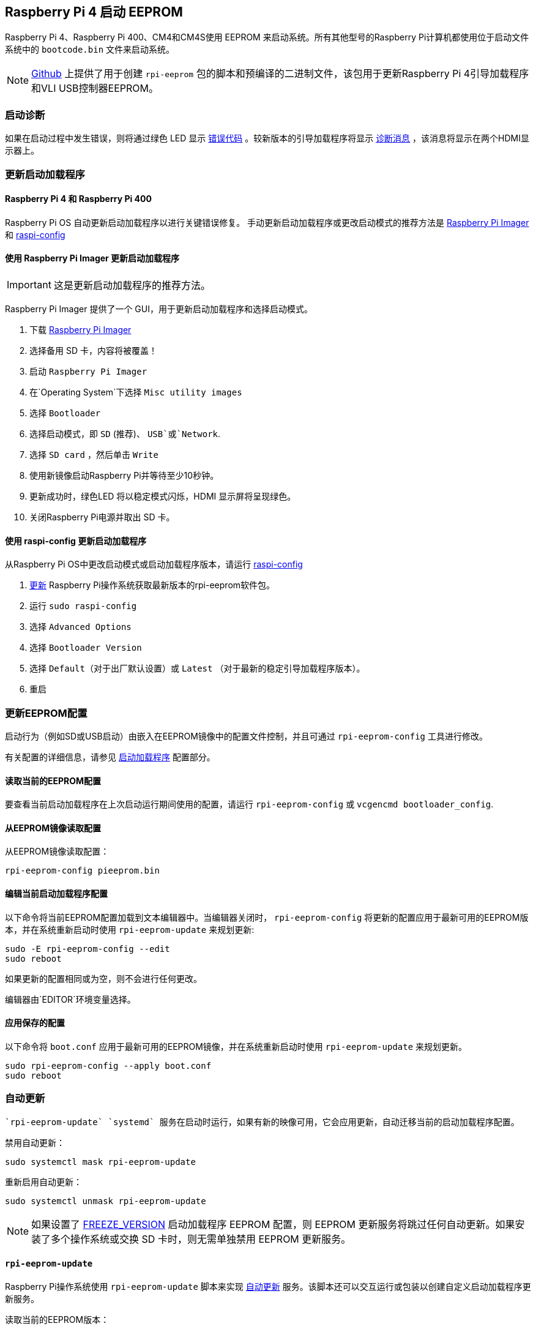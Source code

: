 [[raspberry-pi-4-boot-eeprom]]
== Raspberry Pi 4 启动 EEPROM

Raspberry Pi 4、Raspberry Pi 400、CM4和CM4S使用 EEPROM 来启动系统。所有其他型号的Raspberry Pi计算机都使用位于启动文件系统中的 `bootcode.bin` 文件来启动系统。

NOTE: https://github.com/raspberrypi/rpi-eeprom/[Github] 上提供了用于创建  `rpi-eeprom` 包的脚本和预编译的二进制文件，该包用于更新Raspberry Pi 4引导加载程序和VLI USB控制器EEPROM。

[[boot-diagnostics]]
=== 启动诊断

如果在启动过程中发生错误，则将通过绿色 LED 显示 xref:configuration.adoc#led-warning-flash-codes[错误代码] 。较新版本的引导加载程序将显示 xref:raspberry-pi.adoc#boot-diagnostics-on-the-raspberry-pi-4[诊断消息] ，该消息将显示在两个HDMI显示器上。

[[updating-the-bootloader]]
=== 更新启动加载程序

[[raspberry-pi-4-and-raspberry-pi-400]]
==== Raspberry Pi 4 和 Raspberry Pi 400

Raspberry Pi OS 自动更新启动加载程序以进行关键错误修复。 手动更新启动加载程序或更改启动模式的推荐方法是 https://www.raspberrypi.com/software/[Raspberry Pi Imager] 和 xref:configuration.adoc#raspi-config[raspi-config]

[[imager]]
==== 使用 Raspberry Pi Imager 更新启动加载程序

IMPORTANT: 这是更新启动加载程序的推荐方法。

Raspberry Pi Imager 提供了一个 GUI，用于更新启动加载程序和选择启动模式。

. 下载 https://www.raspberrypi.com/software/[Raspberry Pi Imager]
. 选择备用 SD 卡，内容将被覆盖！
. 启动 `Raspberry Pi Imager`
. 在`Operating System`下选择 `Misc utility images`
. 选择 `Bootloader`
. 选择启动模式，即 `SD` (推荐)、 `USB`或`Network`.
. 选择 `SD card` ，然后单击 `Write`
. 使用新镜像启动Raspberry Pi并等待至少10秒钟。
. 更新成功时，绿色LED 将以稳定模式闪烁，HDMI 显示屏将呈现绿色。
. 关闭Raspberry Pi电源并取出 SD 卡。

[[raspi-config]]
==== 使用 raspi-config 更新启动加载程序

从Raspberry Pi OS中更改启动模式或启动加载程序版本，请运行 xref:configuration.adoc#raspi-config[raspi-config]

. xref:os.adoc#updating-and-upgrading-raspberry-pi-os[更新] Raspberry Pi操作系统获取最新版本的rpi-eeprom软件包。
. 运行 `sudo raspi-config`
. 选择 `Advanced Options`
. 选择 `Bootloader Version`
. 选择 `Default`（对于出厂默认设置）或 `Latest` （对于最新的稳定引导加载程序版本）。
. 重启

[[updating-the-eeprom-configuration]]
=== 更新EEPROM配置

启动行为（例如SD或USB启动）由嵌入在EEPROM镜像中的配置文件控制，并且可通过  `rpi-eeprom-config` 工具进行修改。

有关配置的详细信息，请参见 xref:raspberry-pi.adoc#raspberry-pi-4-bootloader-configuration[启动加载程序] 配置部分。

[[reading-the-current-eeprom-configuration]]
==== 读取当前的EEPROM配置

要查看当前启动加载程序在上次启动运行期间使用的配置，请运行 `rpi-eeprom-config` 或 `vcgencmd bootloader_config`.

[[reading-the-configuration-from-an-eeprom-image]]
==== 从EEPROM镜像读取配置

从EEPROM镜像读取配置：

[,bash]
----
rpi-eeprom-config pieeprom.bin
----

[[editing-the-current-bootloader-configuration]]
==== 编辑当前启动加载程序配置

以下命令将当前EEPROM配置加载到文本编辑器中。当编辑器关闭时， `rpi-eeprom-config` 将更新的配置应用于最新可用的EEPROM版本，并在系统重新启动时使用 `rpi-eeprom-update` 来规划更新:

[,bash]
----
sudo -E rpi-eeprom-config --edit
sudo reboot
----

如果更新的配置相同或为空，则不会进行任何更改。

编辑器由`EDITOR`环境变量选择。

[[applying-a-saved-configuration]]
==== 应用保存的配置

以下命令将 `boot.conf` 应用于最新可用的EEPROM镜像，并在系统重新启动时使用 `rpi-eeprom-update` 来规划更新。

----
sudo rpi-eeprom-config --apply boot.conf
sudo reboot
----

[[automaticupdates]]
=== 自动更新

 `rpi-eeprom-update` `systemd` 服务在启动时运行，如果有新的映像可用，它会应用更新，自动迁移当前的启动加载程序配置。

禁用自动更新：

[,bash]
----
sudo systemctl mask rpi-eeprom-update
----

重新启用自动更新：

[,bash]
----
sudo systemctl unmask rpi-eeprom-update
----

NOTE: 如果设置了 xref:raspberry-pi.adoc#FREEZE_VERSION[FREEZE_VERSION] 启动加载程序 EEPROM 配置，则 EEPROM 更新服务将跳过任何自动更新。如果安装了多个操作系统或交换 SD 卡时，则无需单独禁用 EEPROM 更新服务。

[[rpi-eeprom-update]]
==== `rpi-eeprom-update`

Raspberry Pi操作系统使用 `rpi-eeprom-update` 脚本来实现 <<automaticupdates,自动更新>> 服务。该脚本还可以交互运行或包装以创建自定义启动加载程序更新服务。

读取当前的EEPROM版本：

[,bash]
----
vcgencmd bootloader_version
----

检查是否有可用的更新：

[,bash]
----
sudo rpi-eeprom-update
----

安装更新：

----
sudo rpi-eeprom-update -a
sudo reboot
----

取消挂起的更新：

[,bash]
----
sudo rpi-eeprom-update -r
----

安装特定的启动加载程序EEPROM镜像：

[,bash]
----
sudo rpi-eeprom-update -d -f pieeprom.bin
----

`-d` 标志表示 `rpi-eeprom-update` 使用指定镜像文件中的配置，而不是自动迁移当前配置。

显示内置文档：

----
rpi-eeprom-update -h
----


[[bootloader-release]]
=== 启动加载程序发布状态

固件版本状态对应于启动加载程序固件镜像 (`+/lib/firmware/raspberrypi/bootloader/...+`)的特定子目录，并且可以更改以选择不同的发布流。

* `default` - 需要支持新硬件、修复关键错误和定期`更新` 版本测试的新功能时进行更新。
* `latest` - 当新功能成功通过 beta 测试时进行更新。
* `beta` - 测试新功能或实验性功能。

由于发布状态字符串只是一个子目录名称，因此可以创建自己的发布流，例如固定版本或自定义网络启动配置。

注意 `default` 和 `latest` 是指向 `critical` 和 `stable` 的旧版本名称的符号链接。

[[changing-the-bootloader-release]]
==== 更改启动加载程序版本

NOTE: 你可以通过编辑 `/etc/default/rpi-eeprom-update` 文件并将 `FIRMWARE_RELEASE_STATUS` 条目更改为相应的流，来更改更新期间要使用的发布流。

[[updating-the-bootloader-configuration-in-an-eeprom-image-file]]
==== 更新 EEPROM 镜像文件中的启动加载程序配置

以下命令用 `boot.conf` 替换 `pieeprom.bin` 中启动加载程序配置，并将新镜像写入 `new.bin`:

[,bash]
----
rpi-eeprom-config --config boot.conf --out new.bin pieeprom.bin
----

[[recovery-bin]]
==== recovery.bin

上电时，BCM2711 ROM会在SD卡上的引导分区的根目录中查找名为 `recovery.bin` 的文件。如果找到有效的recovery.bin，则ROM执行该文件，而不是EEPROM的内容。这种机制确保启动加载程序EEPROM始终可以重置为出厂默认设置的有效镜像。
另请参见 xref:raspberry-pi.adoc#raspberry-pi-4-boot-flow[Raspberry Pi 4 启动流程]

[[eeprom-update-files]]
==== EEPROM更新文件

[cols="1,1"]
|===
| 文件名
| 目的

| recovery.bin
| 启动加载程序EEPROM恢复可执行文件

| pieeprom.upd
| 启动加载程序 EEPROM 镜像

| pieeprom.bin
| 启动加载程序EEPROM镜像 - 与 pieeprom.upd 相同，但更改了 recovery.bin 行为

| pieeprom.sig
| 启动加载程序镜像的sha256 校验 (pieeprom.upd/pieeprom.bin)

| vl805.bin
| VLI805 USB 固件 EEPROM 镜像 - 在没有专用 VLI EEPROM 1.4 及更高版本的主板版本中被忽略

| vl805.sig| vl805.bin 的 sha256 校验
|===

* 如果启动加载程序更新镜像名为 `pieeprom.upd` ，则 `recovery.bin` 将被重命名为`recovery.000` ，当更新完成时，系统将重新启动。由于 `recovery.bin` 不再存在，ROM从EEPROM加载最新更新的启动加载程序，并且操作系统正常启动。
* 如果启动加载程序更新镜像名为 `pieeprom.bin` ，则 `recovery.bin` 将在更新完成后停止。更新成功时，HDMI输出将为绿色，绿色LED快速闪烁。如果更新失败，HDMI输出将为红色，并通过LED显示 xref:configuration.adoc#led-warning-flash-codes[错误代码] 。
*  `.sig` 文件包含相应镜像文件的十六进制sha256校验，后续可能会添加其他字段。
* BCM2711 ROM不支持从大容量的USB或TFTP加载 `recovery.bin` 。相反，新版本的启动加载程序支持自我更新机制，其中启动加载程序能够自行刷新EEPROM。请参见 xref:raspberry-pi.adoc#raspberry-pi-4-bootloader-configuration[启动加载程序配置] 页面上的`ENABLE_SELF_UPDATE`。
* `rpi-eeprom-update` 服务会在启动时会自动删除临时EEPROM更新文件。

有关 `rpi-eeprom-update` 配置文件的更多信息，请参见 `rpi-eeprom-update -h`。

[[eeprom-write-protect]]
==== EEPROM 写保护

启动加载程序和 VLI EEPROMs 都支持硬件写保护。 有关如何在刷新EEPROM时启用此功能的更多信息，请参见 xref:raspberry-pi.adoc#eeprom_write_protect[eeprom_write_protect] 选项。